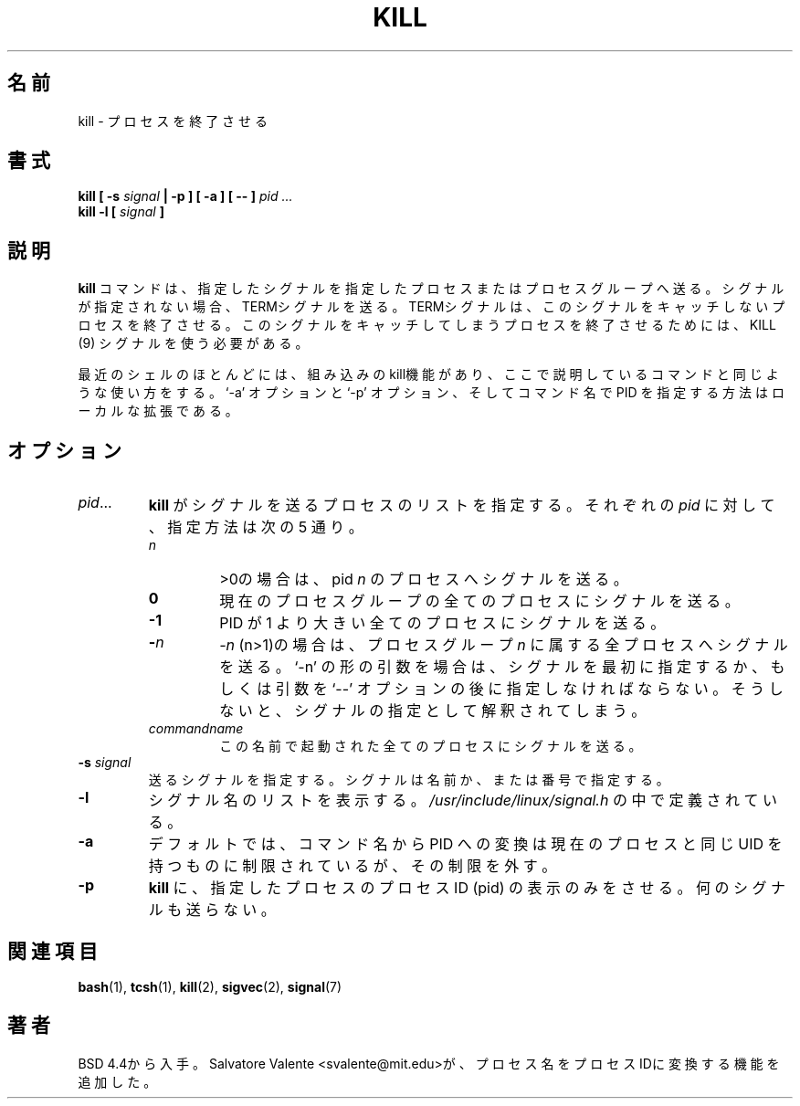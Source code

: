 .\" Copyright 1994 Salvatore Valente (svalente@mit.edu)
.\" Copyright 1992 Rickard E. Faith (faith@cs.unc.edu)
.\" May be distributed under the GNU General Public License
.\" 
.\" Japanese Version Copyright (c) 2000 Asakawa Satoshi
.\"         all rights reserved.
.\" Translated Sat Dec  2 22:52:40 JST 2000
.\"         by Asakawa Satoshi <rod@i.am>
.\" Updated Tue Arg 21 JST 2001 by Kentaro Shirakata <argrath@ub32.org>
.\" 
.TH KILL 1 "14 October 1994" "Linux Utilities" "Linux Programmer's Manual"
.\"O .SH NAME
.\"O kill \- terminate a process
.SH 名前
kill \- プロセスを終了させる
.\"O .SH SYNOPSIS
.SH 書式
.BI "kill [ \-s " signal " | \-p ] [ \-a ] [ \-\- ] " "pid ..."
.br
.BI "kill -l [ " signal " ]"
.\"O .SH DESCRIPTION
.SH 説明
.\"O The command
.\"O .B kill
.\"O sends the specified signal to the specified process or process group.
.B kill
コマンドは、指定したシグナルを指定したプロセスまたはプロセスグループへ送る。
.\"O If no signal is specified, the TERM signal is sent.  The TERM signal
.\"O will kill processes which do not catch this signal.  For other processes,
.\"O it may be necessary to use the KILL (9) signal, since this signal cannot
.\"O be caught.
シグナルが指定されない場合、TERMシグナルを送る。
TERMシグナルは、このシグナルをキャッチしないプロセスを終了させる。
このシグナルをキャッチしてしまうプロセスを終了させるためには、
KILL (9) シグナルを使う必要がある。
.PP
.\"O Most modern shells have a builtin kill function, with a usage rather similar
.\"O to that of the command described here. The `-a' and `-p' options,
.\"O and the possibility to specify pids by command name is a local extension.
最近のシェルのほとんどには、組み込みのkill機能があり、
ここで説明しているコマンドと同じような使い方をする。
`-a' オプションと `-p' オプション、
そしてコマンド名で PID を指定する方法はローカルな拡張である。
.\"O .SH OPTIONS
.SH オプション
.TP
.IR pid ...
.\"O Specify the list of processes that
.\"O .B kill
.\"O should signal.  Each
.\"O .I pid
.\"O can be one of five things:
.B kill
がシグナルを送るプロセスのリストを指定する。
それぞれの
.I pid
に対して、指定方法は次の 5 通り。

.RS
.TP
.\"O .I n
.\"O where
.\"O .I n
.\"O is larger than 0.  The process with pid
.\"O .I n
.\"O will be signaled.
.I n
>0の場合は、pid
.I n
のプロセスへシグナルを送る。
.TP
.B 0
.\"O All processes in the current process group are signaled.
現在のプロセスグループの全てのプロセスにシグナルを送る。
.TP
.B -1
.\"O All processes with pid larger than 1 will be signaled.
PID が 1 より大きい全てのプロセスにシグナルを送る。
.TP
.BI - n
.\"O where 
.\"O .I n 
.\"O is larger than 1.
.\"O All processes in process group
.\"O .I n
.\"O are signaled.  When an argument of the form `-n' is given,
.\"O and it is meant to denote a process group,
.\"O either the signal must be specified first, or the argument must be preceded
.\"O by a `--' option, otherwise it will be taken as the signal to send.
.I -n
(n>1)の場合は、プロセスグループ
.I n
に属する全プロセスへシグナルを送る。
`-n' の形の引数を場合は、シグナルを最初に指定するか、
もしくは引数を `--' オプションの後に指定しなければならない。
そうしないと、シグナルの指定として解釈されてしまう。
.TP
.I commandname
.\"O All processes invoked using that name will be signaled.
この名前で起動された全てのプロセスにシグナルを送る。
.RE
.TP
.BI \-s " signal"
.\"O Specify the signal to send.
.\"O The signal may be given as a signal name or number.
送るシグナルを指定する。
シグナルは名前か、または番号で指定する。
.TP
.B \-l
.\"O Print a list of signal names.  These are found in
.\"O .I /usr/include/linux/signal.h
シグナル名のリストを表示する。
.I /usr/include/linux/signal.h
の中で定義されている。
.TP
.B \-a
.\"O Do not restrict the commandname-to-pid conversion to processes
.\"O with the same uid as the present process.
デフォルトでは、コマンド名から PID への変換は
現在のプロセスと同じ UID を持つものに制限されているが、
その制限を外す。
.TP
.B \-p
.\"O Specify that
.\"O .B kill
.\"O should only print the process id (pid)
.\"O of the named processes, and not send any signals.
.B kill
に、指定したプロセスのプロセスID (pid)
の表示のみをさせる。何のシグナルも送らない。
.\"O .SH "SEE ALSO"
.SH 関連項目
.BR bash (1),
.BR tcsh (1),
.BR kill (2),
.BR sigvec (2),
.BR signal (7)
.\"O .SH AUTHOR
.SH 著者
.\"O Taken from BSD 4.4.  The ability to translate process names to process
.\"O ids was added by Salvatore Valente <svalente@mit.edu>.
BSD 4.4から入手。
Salvatore Valente <svalente@mit.edu>が、
プロセス名をプロセスIDに変換する機能を追加した。
